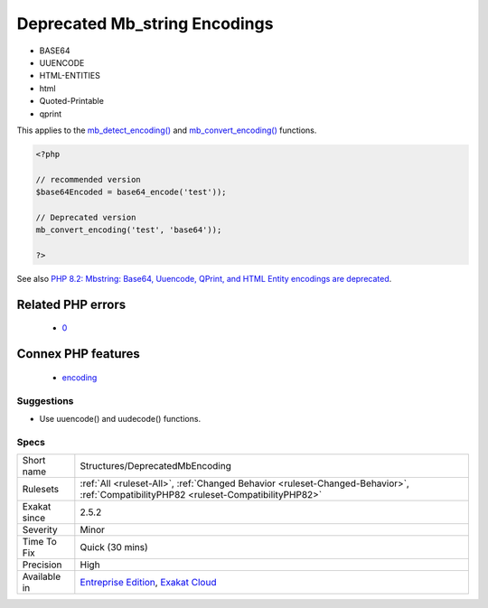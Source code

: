 .. _structures-deprecatedmbencoding:

.. _deprecated-mb\_string-encodings:

Deprecated Mb_string Encodings
++++++++++++++++++++++++++++++

.. meta\:\:
	:description:
		Deprecated Mb_string Encodings: Some encodings, available in the mb_string extensions, are deprecated.
	:twitter:card: summary_large_image
	:twitter:site: @exakat
	:twitter:title: Deprecated Mb_string Encodings
	:twitter:description: Deprecated Mb_string Encodings: Some encodings, available in the mb_string extensions, are deprecated
	:twitter:creator: @exakat
	:twitter:image:src: https://www.exakat.io/wp-content/uploads/2020/06/logo-exakat.png
	:og:image: https://www.exakat.io/wp-content/uploads/2020/06/logo-exakat.png
	:og:title: Deprecated Mb_string Encodings
	:og:type: article
	:og:description: Some encodings, available in the mb_string extensions, are deprecated
	:og:url: https://php-tips.readthedocs.io/en/latest/tips/Structures/DeprecatedMbEncoding.html
	:og:locale: en
  Some encodings, available in the mb_string extensions, are deprecated. Starting with PHP 8.2, the following encodings emits a warning: 

+ BASE64
+ UUENCODE
+ HTML-ENTITIES
+ html
+ Quoted-Printable
+ qprint

This applies to the `mb_detect_encoding() <https://www.php.net/mb_detect_encoding>`_ and `mb_convert_encoding() <https://www.php.net/mb_convert_encoding>`_ functions.

.. code-block:: php
   
   <?php
   
   // recommended version
   $base64Encoded = base64_encode('test'));
   
   // Deprecated version
   mb_convert_encoding('test', 'base64'));
   
   ?>

See also `PHP 8.2: Mbstring: Base64, Uuencode, QPrint, and HTML Entity encodings are deprecated <https://php.watch/versions/8.2/mbstring-qprint-base64-uuencode-html-entities-deprecated>`_.

Related PHP errors 
-------------------

  + `0 <https://php-errors.readthedocs.io/en/latest/messages/mb_convert_encoding%28%29%3A+Handling+Base64+via+mbstring+is+deprecated%3B+use+base64_encode%2Fbase64_decode+instead.html>`_



Connex PHP features
-------------------

  + `encoding <https://php-dictionary.readthedocs.io/en/latest/dictionary/encoding.ini.html>`_


Suggestions
___________

* Use uuencode() and uudecode() functions.




Specs
_____

+--------------+--------------------------------------------------------------------------------------------------------------------------------------+
| Short name   | Structures/DeprecatedMbEncoding                                                                                                      |
+--------------+--------------------------------------------------------------------------------------------------------------------------------------+
| Rulesets     | :ref:`All <ruleset-All>`, :ref:`Changed Behavior <ruleset-Changed-Behavior>`, :ref:`CompatibilityPHP82 <ruleset-CompatibilityPHP82>` |
+--------------+--------------------------------------------------------------------------------------------------------------------------------------+
| Exakat since | 2.5.2                                                                                                                                |
+--------------+--------------------------------------------------------------------------------------------------------------------------------------+
| Severity     | Minor                                                                                                                                |
+--------------+--------------------------------------------------------------------------------------------------------------------------------------+
| Time To Fix  | Quick (30 mins)                                                                                                                      |
+--------------+--------------------------------------------------------------------------------------------------------------------------------------+
| Precision    | High                                                                                                                                 |
+--------------+--------------------------------------------------------------------------------------------------------------------------------------+
| Available in | `Entreprise Edition <https://www.exakat.io/entreprise-edition>`_, `Exakat Cloud <https://www.exakat.io/exakat-cloud/>`_              |
+--------------+--------------------------------------------------------------------------------------------------------------------------------------+


